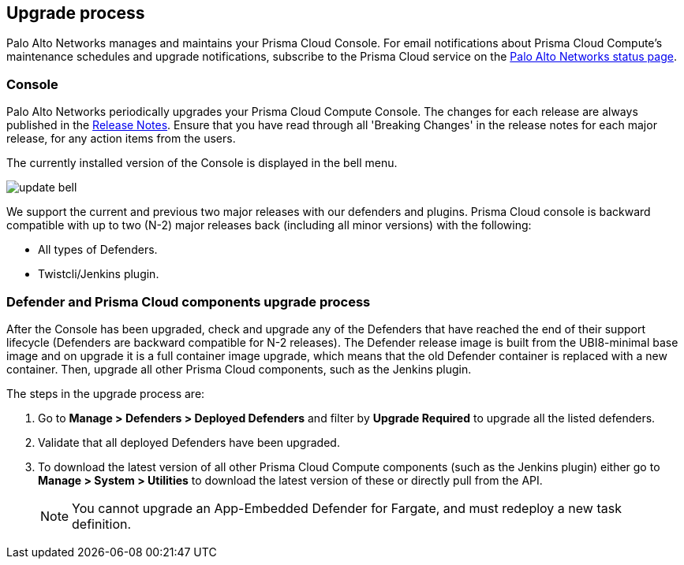 [#upgrade-process]
== Upgrade process

Palo Alto Networks manages and maintains your Prisma Cloud Console.
For email notifications about Prisma Cloud Compute's maintenance schedules and upgrade notifications, subscribe to the Prisma Cloud service on the https://status.paloaltonetworks.com/[Palo Alto Networks status page].

[#console]
=== Console

Palo Alto Networks periodically upgrades your Prisma Cloud Compute Console.
The changes for each release are always published in the https://docs.prismacloud.io/en/enterprise-edition/rn/prisma-cloud-release-info/prisma-cloud-release-info[Release Notes].
Ensure that you have read through all 'Breaking Changes' in the release notes for each major release, for any action items from the users.

The currently installed version of the Console is displayed in the bell menu.

image::runtime-security/update-bell.png[]

We support the current and previous two major releases with our defenders and plugins.
Prisma Cloud console is backward compatible with up to two (N-2) major releases back (including all minor versions) with the following:

- All types of Defenders.
- Twistcli/Jenkins plugin.

[#defender-and-prisma-cloud-components-upgrade-process]
=== Defender and Prisma Cloud components upgrade process

After the Console has been upgraded, check and upgrade any of the Defenders that have reached the end of their support lifecycle (Defenders are backward compatible for N-2 releases). The Defender release image is built from the UBI8-minimal base image and on upgrade it is a full container image upgrade, which means that the old Defender container is replaced with a new container.
Then, upgrade all other Prisma Cloud components, such as the Jenkins plugin.

The steps in the upgrade process are:

. Go to *Manage > Defenders > Deployed Defenders* and filter by *Upgrade Required* to upgrade all the listed defenders.

. Validate that all deployed Defenders have been upgraded.

. To download the latest version of all other Prisma Cloud Compute components (such as the Jenkins plugin) either go to *Manage > System > Utilities* to download the latest version of these or directly pull from the API.
+
NOTE: You cannot upgrade an App-Embedded Defender for Fargate, and must redeploy a new task definition.

